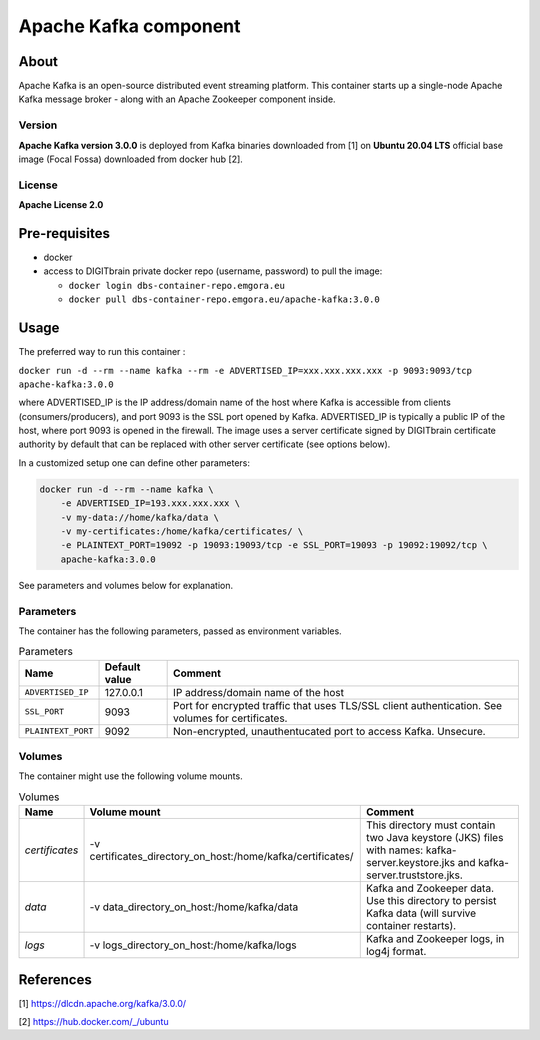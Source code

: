 ======================
Apache Kafka component
======================

About
=====

Apache Kafka is an open-source distributed event streaming platform. This container starts up a single-node Apache Kafka message broker - along with an
Apache Zookeeper component inside.

Version
-------
**Apache Kafka version 3.0.0** is deployed from Kafka binaries downloaded from [1] on **Ubuntu 20.04 LTS** official base image (Focal Fossa) downloaded from docker hub [2].

License
-------
**Apache License 2.0**


Pre-requisites
==============

* docker
* access to DIGITbrain private docker repo (username, password) to pull the image:
  
  - ``docker login dbs-container-repo.emgora.eu``
  - ``docker pull dbs-container-repo.emgora.eu/apache-kafka:3.0.0``

Usage
=====

The preferred way to run this container :

``docker run -d --rm --name kafka --rm -e ADVERTISED_IP=xxx.xxx.xxx.xxx -p 9093:9093/tcp apache-kafka:3.0.0``

where ADVERTISED_IP is the IP address/domain name of the host where Kafka is accessible from clients (consumers/producers),
and port 9093 is the SSL port opened by Kafka. ADVERTISED_IP is typically a public IP of the host, where port 9093 is opened in the firewall.
The image uses a server certificate signed by DIGITbrain certificate authority by default that
can be replaced with other server certificate (see options below).

In a customized setup one can define other parameters:

.. code-block:: bash

    docker run -d --rm --name kafka \
	-e ADVERTISED_IP=193.xxx.xxx.xxx \ 
	-v my-data://home/kafka/data \
	-v my-certificates:/home/kafka/certificates/ \
	-e PLAINTEXT_PORT=19092 -p 19093:19093/tcp -e SSL_PORT=19093 -p 19092:19092/tcp \
	apache-kafka:3.0.0

See parameters and volumes below for explanation.

Parameters
----------

The container has the following parameters, passed as environment variables.

.. list-table:: Parameters
   :header-rows: 1

   * - Name
     - Default value
     - Comment
   * - ``ADVERTISED_IP``
     - 127.0.0.1
     - IP address/domain name of the host
   * - ``SSL_PORT``
     - 9093
     - Port for encrypted traffic that uses TLS/SSL client authentication. See volumes for certificates.
   * - ``PLAINTEXT_PORT``
     - 9092
     - Non-encrypted, unauthentucated port to access Kafka. Unsecure.


Volumes
-------

The container might use the following volume mounts.

.. list-table:: Volumes
   :header-rows: 1

   * - Name
     - Volume mount
     - Comment
   * - *certificates*    
     - -v certificates_directory_on_host:/home/kafka/certificates/  
     - This directory must contain two Java keystore (JKS) files with names: kafka-server.keystore.jks and kafka-server.truststore.jks. 
   * - *data*    
     - -v data_directory_on_host:/home/kafka/data  
     - Kafka and Zookeeper data. Use this directory to persist Kafka data (will survive container restarts).
   * - *logs*    
     - -v logs_directory_on_host:/home/kafka/logs 
     - Kafka and Zookeeper logs, in log4j format. 

References
==========

[1] https://dlcdn.apache.org/kafka/3.0.0/

[2] https://hub.docker.com/_/ubuntu
